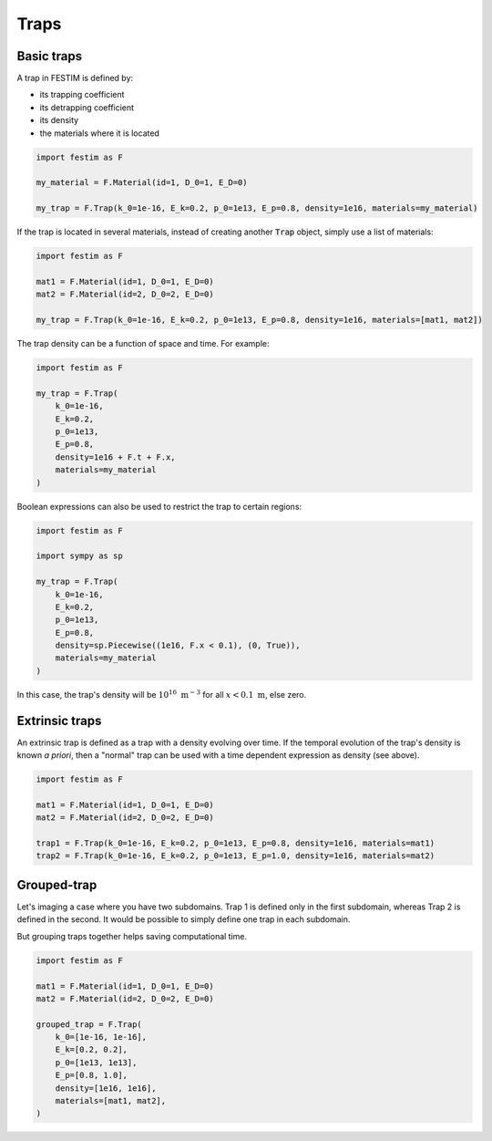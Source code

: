 .. _traps:

=====
Traps
=====

------------
Basic traps
------------


A trap in FESTIM is defined by:

* its trapping coefficient
* its detrapping coefficient
* its density
* the materials where it is located

.. code-block:: python

    import festim as F

    my_material = F.Material(id=1, D_0=1, E_D=0)

    my_trap = F.Trap(k_0=1e-16, E_k=0.2, p_0=1e13, E_p=0.8, density=1e16, materials=my_material)

If the trap is located in several materials, instead of creating another :code:`Trap` object, simply use a list of materials:

.. code-block:: python

    import festim as F

    mat1 = F.Material(id=1, D_0=1, E_D=0)
    mat2 = F.Material(id=2, D_0=2, E_D=0)

    my_trap = F.Trap(k_0=1e-16, E_k=0.2, p_0=1e13, E_p=0.8, density=1e16, materials=[mat1, mat2])

The trap density can be a function of space and time. For example:

.. code-block:: python

    import festim as F

    my_trap = F.Trap(
        k_0=1e-16,
        E_k=0.2,
        p_0=1e13,
        E_p=0.8,
        density=1e16 + F.t + F.x,
        materials=my_material
    )

Boolean expressions can also be used to restrict the trap to certain regions:

.. code-block:: python

    import festim as F

    import sympy as sp

    my_trap = F.Trap(
        k_0=1e-16,
        E_k=0.2,
        p_0=1e13,
        E_p=0.8,
        density=sp.Piecewise((1e16, F.x < 0.1), (0, True)),
        materials=my_material
    )

In this case, the trap's density will be :math:`10^{16} \ \mathrm{m^{-3}}` for all :math:`x < 0.1 \ \mathrm{m}`, else zero.

---------------
Extrinsic traps
---------------

An extrinsic trap is defined as a trap with a density evolving over time.
If the temporal evolution of the trap's density is known `a priori`, then a "normal" trap can be used with a time dependent expression as density (see above).

.. code-block:: python

    import festim as F

    mat1 = F.Material(id=1, D_0=1, E_D=0)
    mat2 = F.Material(id=2, D_0=2, E_D=0)

    trap1 = F.Trap(k_0=1e-16, E_k=0.2, p_0=1e13, E_p=0.8, density=1e16, materials=mat1)
    trap2 = F.Trap(k_0=1e-16, E_k=0.2, p_0=1e13, E_p=1.0, density=1e16, materials=mat2)

------------
Grouped-trap
------------

Let's imaging a case where you have two subdomains. Trap 1 is defined only in the first subdomain, whereas Trap 2 is defined in the second.
It would be possible to simply define one trap in each subdomain.


But grouping traps together helps saving computational time.

.. code-block:: python

    import festim as F

    mat1 = F.Material(id=1, D_0=1, E_D=0)
    mat2 = F.Material(id=2, D_0=2, E_D=0)

    grouped_trap = F.Trap(
        k_0=[1e-16, 1e-16],
        E_k=[0.2, 0.2],
        p_0=[1e13, 1e13],
        E_p=[0.8, 1.0],
        density=[1e16, 1e16],
        materials=[mat1, mat2],
    )

